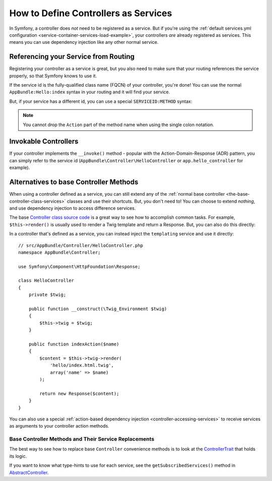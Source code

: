 .. index::
   single: Controller; As Services

How to Define Controllers as Services
=====================================

In Symfony, a controller does *not* need to be registered as a service. But if you're
using the :ref:`default services.yml configuration <service-container-services-load-example>`,
your controllers *are* already registered as services. This means you can use dependency
injection like any other normal service.

Referencing your Service from Routing
-------------------------------------

Registering your controller as a service is great, but you also need to make sure
that your routing references the service properly, so that Symfony knows to use it.

If the service id is the fully-qualified class name (FQCN) of your controller, you're
done! You can use the normal ``AppBundle:Hello:index`` syntax in your routing and
it will find your service.

But, if your service has a different id, you can use a special ``SERVICEID:METHOD``
syntax:

.. configuration-block::

    .. code-block:: yaml

        # app/config/routing.yml
        hello:
            path:     /hello
            defaults: { _controller: app.hello_controller:indexAction }

    .. code-block:: php-annotations

        # src/AppBundle/Controller/HelloController.php
        // ...

        /**
         * @Route(service="app.hello_controller")
         */
        class HelloController
        {
            // ...
        }

    .. code-block:: xml

        <!-- app/config/routing.xml -->
        <?xml version="1.0" encoding="UTF-8" ?>
        <routes xmlns="http://symfony.com/schema/routing"
            xmlns:xsi="http://www.w3.org/2001/XMLSchema-instance"
            xsi:schemaLocation="http://symfony.com/schema/routing
                http://symfony.com/schema/routing/routing-1.0.xsd">

            <route id="hello" path="/hello">
                <default key="_controller">app.hello_controller:indexAction</default>
            </route>

        </routes>

    .. code-block:: php

        // app/config/routing.php
        $collection->add('hello', new Route('/hello', array(
            '_controller' => 'app.hello_controller:indexAction',
        )));

.. note::

    You cannot drop the ``Action`` part of the method name when using the
    single colon notation.

.. _controller-service-invoke:

Invokable Controllers
---------------------

If your controller implements the ``__invoke()`` method - popular with the
Action-Domain-Response (ADR) pattern, you can simply refer to the service id
(``AppBundle\Controller\HelloController`` or ``app.hello_controller`` for example).

Alternatives to base Controller Methods
---------------------------------------

When using a controller defined as a service, you can still extend any of the
:ref:`normal base controller <the-base-controller-class-services>` classes and
use their shortcuts. But, you don't need to! You can choose to extend *nothing*,
and use dependency injection to access difference services.

The base `Controller class source code`_ is a great way to see how to accomplish
common tasks. For example, ``$this->render()`` is usually used to render a Twig
template and return a Response. But, you can also do this directly:

In a controller that's defined as a service, you can instead inject the ``templating``
service and use it directly::

    // src/AppBundle/Controller/HelloController.php
    namespace AppBundle\Controller;

    use Symfony\Component\HttpFoundation\Response;

    class HelloController
    {
        private $twig;

        public function __construct(\Twig_Environment $twig)
        {
            $this->twig = $twig;
        }

        public function indexAction($name)
        {
            $content = $this->twig->render(
                'hello/index.html.twig',
                array('name' => $name)
            );

            return new Response($content);
        }
    }

You can also use a special :ref:`action-based dependency injection <controller-accessing-services>`
to receive services as arguments to your controller action methods.

Base Controller Methods and Their Service Replacements
~~~~~~~~~~~~~~~~~~~~~~~~~~~~~~~~~~~~~~~~~~~~~~~~~~~~~~

The best way to see how to replace base ``Controller`` convenience methods is to
look at the `ControllerTrait`_ that holds its logic.

If you want to know what type-hints to use for each service, see the
``getSubscribedServices()`` method in `AbstractController`_.

.. _`Controller class source code`: https://github.com/symfony/symfony/blob/master/src/Symfony/Bundle/FrameworkBundle/Controller/ControllerTrait.php
.. _`base Controller class`: https://github.com/symfony/symfony/blob/master/src/Symfony/Bundle/FrameworkBundle/Controller/ControllerTrait.php
.. _`ControllerTrait`: https://github.com/symfony/symfony/blob/master/src/Symfony/Bundle/FrameworkBundle/Controller/ControllerTrait.php
.. _`AbstractController`: https://github.com/symfony/symfony/blob/master/src/Symfony/Bundle/FrameworkBundle/Controller/AbstractController.php
